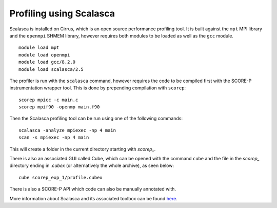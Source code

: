 Profiling using Scalasca
===========================

Scalasca is installed on Cirrus, which is an open source performance profiling tool.
It is built against the ``mpt`` MPI library and the ``openmpi`` SHMEM library, however 
requires both modules to be loaded as well as the ``gcc`` module.

::

    module load mpt 
    module load openmpi
    module load gcc/8.2.0
    module load scalasca/2.5 


The profiler is run with the ``scalasca`` command, however requires the code to be 
compiled first with the SCORE-P instrumentation wrapper tool. This is done by prepending 
compilation with ``scorep``:

::

    scorep mpicc -c main.c
    scorep mpif90 -openmp main.f90
    
Then the Scalasca profiling tool can be run using one of the following commands:

::

    scalasca -analyze mpiexec -np 4 main
    scan -s mpiexec -np 4 main


This will create a folder in the current directory starting  with *scorep_*.

There is also an associated GUI called Cube, which can be opened with the 
command ``cube`` and the file in the *scorep_* directory  ending in *.cubex* 
(or alternatively the whole archive), as seen below:

::

    cube scorep_exp_1/profile.cubex

There is also a  SCORE-P API which code can also be manually annotated with.

More information about Scalasca and its associated toolbox can be found `here <https://apps.fz-juelich.de/scalasca/releases/scalasca/2.3/docs/QuickReference.pdf>`__.  

